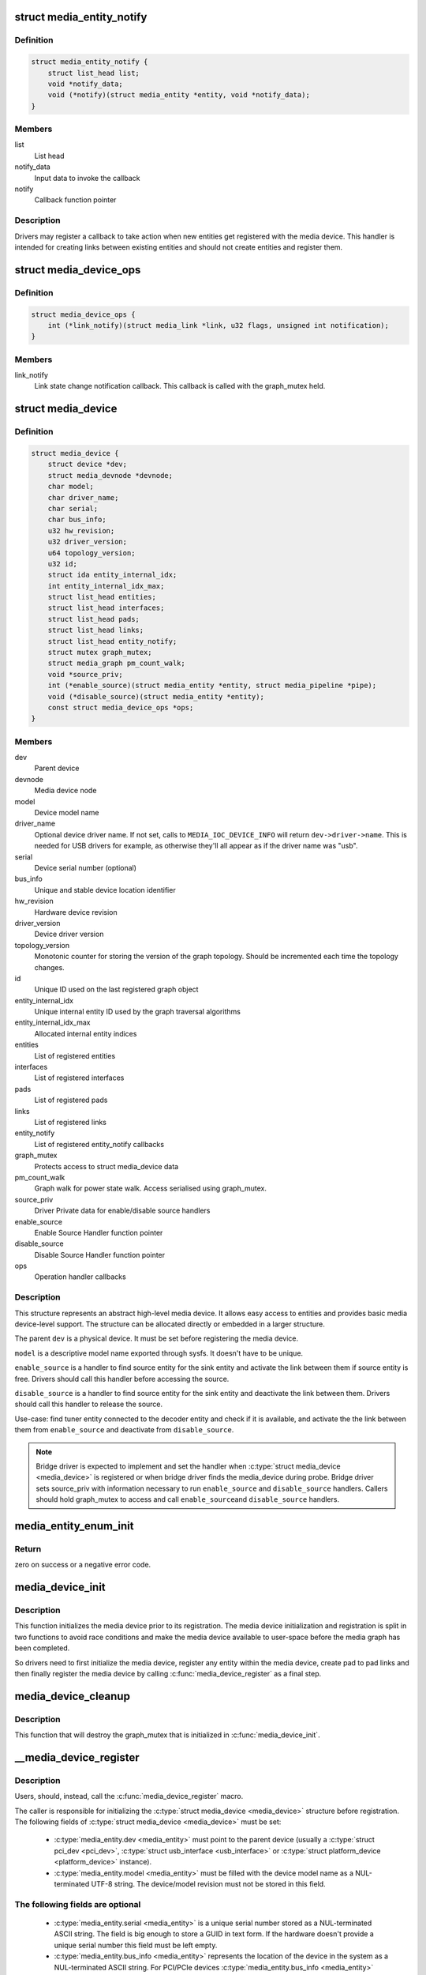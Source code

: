 .. -*- coding: utf-8; mode: rst -*-
.. src-file: include/media/media-device.h

.. _`media_entity_notify`:

struct media_entity_notify
==========================

.. c:type:: struct media_entity_notify

    Media Entity Notify

.. _`media_entity_notify.definition`:

Definition
----------

.. code-block:: c

    struct media_entity_notify {
        struct list_head list;
        void *notify_data;
        void (*notify)(struct media_entity *entity, void *notify_data);
    }

.. _`media_entity_notify.members`:

Members
-------

list
    List head

notify_data
    Input data to invoke the callback

notify
    Callback function pointer

.. _`media_entity_notify.description`:

Description
-----------

Drivers may register a callback to take action when new entities get
registered with the media device. This handler is intended for creating
links between existing entities and should not create entities and register
them.

.. _`media_device_ops`:

struct media_device_ops
=======================

.. c:type:: struct media_device_ops

    Media device operations

.. _`media_device_ops.definition`:

Definition
----------

.. code-block:: c

    struct media_device_ops {
        int (*link_notify)(struct media_link *link, u32 flags, unsigned int notification);
    }

.. _`media_device_ops.members`:

Members
-------

link_notify
    Link state change notification callback. This callback is
    called with the graph_mutex held.

.. _`media_device`:

struct media_device
===================

.. c:type:: struct media_device

    Media device

.. _`media_device.definition`:

Definition
----------

.. code-block:: c

    struct media_device {
        struct device *dev;
        struct media_devnode *devnode;
        char model;
        char driver_name;
        char serial;
        char bus_info;
        u32 hw_revision;
        u32 driver_version;
        u64 topology_version;
        u32 id;
        struct ida entity_internal_idx;
        int entity_internal_idx_max;
        struct list_head entities;
        struct list_head interfaces;
        struct list_head pads;
        struct list_head links;
        struct list_head entity_notify;
        struct mutex graph_mutex;
        struct media_graph pm_count_walk;
        void *source_priv;
        int (*enable_source)(struct media_entity *entity, struct media_pipeline *pipe);
        void (*disable_source)(struct media_entity *entity);
        const struct media_device_ops *ops;
    }

.. _`media_device.members`:

Members
-------

dev
    Parent device

devnode
    Media device node

model
    Device model name

driver_name
    Optional device driver name. If not set, calls to
    \ ``MEDIA_IOC_DEVICE_INFO``\  will return ``dev->driver->name``.
    This is needed for USB drivers for example, as otherwise
    they'll all appear as if the driver name was "usb".

serial
    Device serial number (optional)

bus_info
    Unique and stable device location identifier

hw_revision
    Hardware device revision

driver_version
    Device driver version

topology_version
    Monotonic counter for storing the version of the graph
    topology. Should be incremented each time the topology changes.

id
    Unique ID used on the last registered graph object

entity_internal_idx
    Unique internal entity ID used by the graph traversal
    algorithms

entity_internal_idx_max
    Allocated internal entity indices

entities
    List of registered entities

interfaces
    List of registered interfaces

pads
    List of registered pads

links
    List of registered links

entity_notify
    List of registered entity_notify callbacks

graph_mutex
    Protects access to struct media_device data

pm_count_walk
    Graph walk for power state walk. Access serialised using
    graph_mutex.

source_priv
    Driver Private data for enable/disable source handlers

enable_source
    Enable Source Handler function pointer

disable_source
    Disable Source Handler function pointer

ops
    Operation handler callbacks

.. _`media_device.description`:

Description
-----------

This structure represents an abstract high-level media device. It allows easy
access to entities and provides basic media device-level support. The
structure can be allocated directly or embedded in a larger structure.

The parent \ ``dev``\  is a physical device. It must be set before registering the
media device.

\ ``model``\  is a descriptive model name exported through sysfs. It doesn't have to
be unique.

\ ``enable_source``\  is a handler to find source entity for the
sink entity  and activate the link between them if source
entity is free. Drivers should call this handler before
accessing the source.

\ ``disable_source``\  is a handler to find source entity for the
sink entity  and deactivate the link between them. Drivers
should call this handler to release the source.

Use-case: find tuner entity connected to the decoder
entity and check if it is available, and activate the
the link between them from \ ``enable_source``\  and deactivate
from \ ``disable_source``\ .

.. note::

   Bridge driver is expected to implement and set the
   handler when \ :c:type:`struct media_device <media_device>`\  is registered or when
   bridge driver finds the media_device during probe.
   Bridge driver sets source_priv with information
   necessary to run \ ``enable_source``\  and \ ``disable_source``\  handlers.
   Callers should hold graph_mutex to access and call \ ``enable_source``\ 
   and \ ``disable_source``\  handlers.

.. _`media_entity_enum_init`:

media_entity_enum_init
======================

.. c:function:: int media_entity_enum_init(struct media_entity_enum *ent_enum, struct media_device *mdev)

    Initialise an entity enumeration

    :param struct media_entity_enum \*ent_enum:
        Entity enumeration to be initialised

    :param struct media_device \*mdev:
        The related media device

.. _`media_entity_enum_init.return`:

Return
------

zero on success or a negative error code.

.. _`media_device_init`:

media_device_init
=================

.. c:function:: void media_device_init(struct media_device *mdev)

    Initializes a media device element

    :param struct media_device \*mdev:
        pointer to struct \ :c:type:`struct media_device <media_device>`\ 

.. _`media_device_init.description`:

Description
-----------

This function initializes the media device prior to its registration.
The media device initialization and registration is split in two functions
to avoid race conditions and make the media device available to user-space
before the media graph has been completed.

So drivers need to first initialize the media device, register any entity
within the media device, create pad to pad links and then finally register
the media device by calling \ :c:func:`media_device_register`\  as a final step.

.. _`media_device_cleanup`:

media_device_cleanup
====================

.. c:function:: void media_device_cleanup(struct media_device *mdev)

    Cleanups a media device element

    :param struct media_device \*mdev:
        pointer to struct \ :c:type:`struct media_device <media_device>`\ 

.. _`media_device_cleanup.description`:

Description
-----------

This function that will destroy the graph_mutex that is
initialized in \ :c:func:`media_device_init`\ .

.. _`__media_device_register`:

__media_device_register
=======================

.. c:function:: int __media_device_register(struct media_device *mdev, struct module *owner)

    Registers a media device element

    :param struct media_device \*mdev:
        pointer to struct \ :c:type:`struct media_device <media_device>`\ 

    :param struct module \*owner:
        should be filled with \ ``THIS_MODULE``\ 

.. _`__media_device_register.description`:

Description
-----------

Users, should, instead, call the \ :c:func:`media_device_register`\  macro.

The caller is responsible for initializing the \ :c:type:`struct media_device <media_device>`\  structure
before registration. The following fields of \ :c:type:`struct media_device <media_device>`\  must be set:

 - \ :c:type:`media_entity.dev <media_entity>`\  must point to the parent device (usually a \ :c:type:`struct pci_dev <pci_dev>`\ ,
   \ :c:type:`struct usb_interface <usb_interface>`\  or \ :c:type:`struct platform_device <platform_device>`\  instance).

 - \ :c:type:`media_entity.model <media_entity>`\  must be filled with the device model name as a
   NUL-terminated UTF-8 string. The device/model revision must not be
   stored in this field.

.. _`__media_device_register.the-following-fields-are-optional`:

The following fields are optional
---------------------------------


 - \ :c:type:`media_entity.serial <media_entity>`\  is a unique serial number stored as a
   NUL-terminated ASCII string. The field is big enough to store a GUID
   in text form. If the hardware doesn't provide a unique serial number
   this field must be left empty.

 - \ :c:type:`media_entity.bus_info <media_entity>`\  represents the location of the device in the
   system as a NUL-terminated ASCII string. For PCI/PCIe devices
   \ :c:type:`media_entity.bus_info <media_entity>`\  must be set to "PCI:" (or "PCIe:") followed by
   the value of \ :c:func:`pci_name`\ . For USB devices,the \ :c:func:`usb_make_path`\  function
   must be used. This field is used by applications to distinguish between
   otherwise identical devices that don't provide a serial number.

 - \ :c:type:`media_entity.hw_revision <media_entity>`\  is the hardware device revision in a
   driver-specific format. When possible the revision should be formatted
   with the \ :c:func:`KERNEL_VERSION`\  macro.

 - \ :c:type:`media_entity.driver_version <media_entity>`\  is formatted with the \ :c:func:`KERNEL_VERSION`\ 
   macro. The version minor must be incremented when new features are added
   to the userspace API without breaking binary compatibility. The version
   major must be incremented when binary compatibility is broken.

.. note::

   #) Upon successful registration a character device named media[0-9]+ is created. The device major and minor numbers are dynamic. The model name is exported as a sysfs attribute.

   #) Unregistering a media device that hasn't been registered is **NOT** safe.

.. _`__media_device_register.return`:

Return
------

returns zero on success or a negative error code.

.. _`media_device_register`:

media_device_register
=====================

.. c:function::  media_device_register( mdev)

    Registers a media device element

    :param  mdev:
        pointer to struct \ :c:type:`struct media_device <media_device>`\ 

.. _`media_device_register.description`:

Description
-----------

This macro calls \ :c:func:`__media_device_register`\  passing \ ``THIS_MODULE``\  as
the \ :c:func:`__media_device_register`\  second argument (**owner**).

.. _`media_device_unregister`:

media_device_unregister
=======================

.. c:function:: void media_device_unregister(struct media_device *mdev)

    Unregisters a media device element

    :param struct media_device \*mdev:
        pointer to struct \ :c:type:`struct media_device <media_device>`\ 

.. _`media_device_unregister.description`:

Description
-----------

It is safe to call this function on an unregistered (but initialised)
media device.

.. _`media_device_register_entity`:

media_device_register_entity
============================

.. c:function:: int media_device_register_entity(struct media_device *mdev, struct media_entity *entity)

    registers a media entity inside a previously registered media device.

    :param struct media_device \*mdev:
        pointer to struct \ :c:type:`struct media_device <media_device>`\ 

    :param struct media_entity \*entity:
        pointer to struct \ :c:type:`struct media_entity <media_entity>`\  to be registered

.. _`media_device_register_entity.description`:

Description
-----------

Entities are identified by a unique positive integer ID. The media
controller framework will such ID automatically. IDs are not guaranteed
to be contiguous, and the ID number can change on newer Kernel versions.
So, neither the driver nor userspace should hardcode ID numbers to refer
to the entities, but, instead, use the framework to find the ID, when
needed.

The media_entity name, type and flags fields should be initialized before
calling \ :c:func:`media_device_register_entity`\ . Entities embedded in higher-level
standard structures can have some of those fields set by the higher-level
framework.

If the device has pads, \ :c:func:`media_entity_pads_init`\  should be called before
this function. Otherwise, the \ :c:type:`media_entity.pad <media_entity>`\  and \ :c:type:`media_entity.num_pads <media_entity>`\ 
should be zeroed before calling this function.

.. _`media_device_register_entity.entities-have-flags-that-describe-the-entity-capabilities-and-state`:

Entities have flags that describe the entity capabilities and state
-------------------------------------------------------------------


\ ``MEDIA_ENT_FL_DEFAULT``\ 
   indicates the default entity for a given type.
   This can be used to report the default audio and video devices or the
   default camera sensor.

.. note::

   Drivers should set the entity function before calling this function.
   Please notice that the values \ ``MEDIA_ENT_F_V4L2_SUBDEV_UNKNOWN``\  and
   \ ``MEDIA_ENT_F_UNKNOWN``\  should not be used by the drivers.

.. _`media_device_unregister_entity`:

media_device_unregister_entity
==============================

.. c:function:: void media_device_unregister_entity(struct media_entity *entity)

    unregisters a media entity.

    :param struct media_entity \*entity:
        pointer to struct \ :c:type:`struct media_entity <media_entity>`\  to be unregistered

.. _`media_device_unregister_entity.description`:

Description
-----------

All links associated with the entity and all PADs are automatically
unregistered from the media_device when this function is called.

Unregistering an entity will not change the IDs of the other entities and
the previoully used ID will never be reused for a newly registered entities.

When a media device is unregistered, all its entities are unregistered
automatically. No manual entities unregistration is then required.

.. note::

   The media_entity instance itself must be freed explicitly by
   the driver if required.

.. _`media_device_register_entity_notify`:

media_device_register_entity_notify
===================================

.. c:function:: int media_device_register_entity_notify(struct media_device *mdev, struct media_entity_notify *nptr)

    Registers a media entity_notify callback

    :param struct media_device \*mdev:
        The media device

    :param struct media_entity_notify \*nptr:
        The media_entity_notify

.. _`media_device_register_entity_notify.description`:

Description
-----------

.. note::

   When a new entity is registered, all the registered
   media_entity_notify callbacks are invoked.

.. _`media_device_unregister_entity_notify`:

media_device_unregister_entity_notify
=====================================

.. c:function:: void media_device_unregister_entity_notify(struct media_device *mdev, struct media_entity_notify *nptr)

    Unregister a media entity notify callback

    :param struct media_device \*mdev:
        The media device

    :param struct media_entity_notify \*nptr:
        The media_entity_notify

.. _`media_device_pci_init`:

media_device_pci_init
=====================

.. c:function:: void media_device_pci_init(struct media_device *mdev, struct pci_dev *pci_dev, const char *name)

    create and initialize a struct \ :c:type:`struct media_device <media_device>`\  from a PCI device.

    :param struct media_device \*mdev:
        pointer to struct \ :c:type:`struct media_device <media_device>`\ 

    :param struct pci_dev \*pci_dev:
        pointer to struct pci_dev

    :param const char \*name:
        media device name. If \ ``NULL``\ , the routine will use the default
        name for the pci device, given by \ :c:func:`pci_name`\  macro.

.. _`__media_device_usb_init`:

__media_device_usb_init
=======================

.. c:function:: void __media_device_usb_init(struct media_device *mdev, struct usb_device *udev, const char *board_name, const char *driver_name)

    create and initialize a struct \ :c:type:`struct media_device <media_device>`\  from a PCI device.

    :param struct media_device \*mdev:
        pointer to struct \ :c:type:`struct media_device <media_device>`\ 

    :param struct usb_device \*udev:
        pointer to struct usb_device

    :param const char \*board_name:
        media device name. If \ ``NULL``\ , the routine will use the usb
        product name, if available.

    :param const char \*driver_name:
        name of the driver. if \ ``NULL``\ , the routine will use the name
        given by ``udev->dev->driver->name``, with is usually the wrong
        thing to do.

.. _`__media_device_usb_init.description`:

Description
-----------

.. note::

   It is better to call \ :c:func:`media_device_usb_init`\  instead, as
   such macro fills driver_name with \ ``KBUILD_MODNAME``\ .

.. _`media_device_usb_init`:

media_device_usb_init
=====================

.. c:function::  media_device_usb_init( mdev,  udev,  name)

    create and initialize a struct \ :c:type:`struct media_device <media_device>`\  from a PCI device.

    :param  mdev:
        pointer to struct \ :c:type:`struct media_device <media_device>`\ 

    :param  udev:
        pointer to struct usb_device

    :param  name:
        media device name. If \ ``NULL``\ , the routine will use the usb
        product name, if available.

.. _`media_device_usb_init.description`:

Description
-----------

This macro calls \ :c:func:`media_device_usb_init`\  passing the
\ :c:func:`media_device_usb_init`\  **driver_name** parameter filled with
\ ``KBUILD_MODNAME``\ .

.. This file was automatic generated / don't edit.

